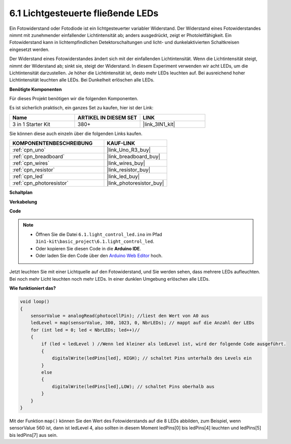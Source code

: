 .. _ar_light_flow_led:

6.1 Lichtgesteuerte fließende LEDs
=====================================

Ein Fotowiderstand oder Fotodiode ist ein lichtgesteuerter variabler Widerstand. Der Widerstand eines Fotowiderstandes nimmt mit zunehmender einfallender Lichtintensität ab; anders ausgedrückt, zeigt er Photoleitfähigkeit. Ein Fotowiderstand kann in lichtempfindlichen Detektorschaltungen und licht- und dunkelaktivierten Schaltkreisen eingesetzt werden.

Der Widerstand eines Fotowiderstandes ändert sich mit der einfallenden Lichtintensität. Wenn die Lichtintensität steigt, nimmt der Widerstand ab; sinkt sie, steigt der Widerstand.
In diesem Experiment verwenden wir acht LEDs, um die Lichtintensität darzustellen. Je höher die Lichtintensität ist, desto mehr LEDs leuchten auf. Bei ausreichend hoher Lichtintensität leuchten alle LEDs. Bei Dunkelheit erlöschen alle LEDs.

**Benötigte Komponenten**

Für dieses Projekt benötigen wir die folgenden Komponenten.

Es ist sicherlich praktisch, ein ganzes Set zu kaufen, hier ist der Link:

.. list-table::
    :widths: 20 20 20
    :header-rows: 1

    *   - Name
        - ARTIKEL IN DIESEM SET
        - LINK
    *   - 3 in 1 Starter Kit
        - 380+
        - |link_3IN1_kit|

Sie können diese auch einzeln über die folgenden Links kaufen.

.. list-table::
    :widths: 30 20
    :header-rows: 1

    *   - KOMPONENTENBESCHREIBUNG
        - KAUF-LINK

    *   - :ref:`cpn_uno`
        - |link_Uno_R3_buy|
    *   - :ref:`cpn_breadboard`
        - |link_breadboard_buy|
    *   - :ref:`cpn_wires`
        - |link_wires_buy|
    *   - :ref:`cpn_resistor`
        - |link_resistor_buy|
    *   - :ref:`cpn_led`
        - |link_led_buy|
    *   - :ref:`cpn_photoresistor`
        - |link_photoresistor_buy|

**Schaltplan**

.. image:: img/circuit_6.1_light_led.png

**Verkabelung**

.. image:: img/light_control_led.png
    :width: 800
    :align: center


**Code**

.. note::

    * Öffnen Sie die Datei ``6.1.light_control_led.ino`` im Pfad ``3in1-kit\basic_project\6.1.light_control_led``.
    * Oder kopieren Sie diesen Code in die **Arduino IDE**.
    
    * Oder laden Sie den Code über den `Arduino Web Editor <https://docs.arduino.cc/cloud/web-editor/tutorials/getting-started/getting-started-web-editor>`_ hoch.

.. raw:: html

    <iframe src=https://create.arduino.cc/editor/sunfounder01/859e1688-5801-400e-9409-f844ca9b7da7/preview?embed style="height:510px;width:100%;margin:10px 0" frameborder=0></iframe>

Jetzt leuchten Sie mit einer Lichtquelle auf den Fotowiderstand, und Sie werden sehen, dass mehrere LEDs aufleuchten. Bei noch mehr Licht leuchten noch mehr LEDs. In einer dunklen Umgebung erlöschen alle LEDs.

**Wie funktioniert das?**


.. code-block:: arduino

    void loop() 
    {
        sensorValue = analogRead(photocellPin); //liest den Wert von A0 aus
        ledLevel = map(sensorValue, 300, 1023, 0, NbrLEDs); // mappt auf die Anzahl der LEDs
        for (int led = 0; led < NbrLEDs; led++)//
        {
            if (led < ledLevel ) //Wenn led kleiner als ledLevel ist, wird der folgende Code ausgeführt.
            {
                digitalWrite(ledPins[led], HIGH); // schaltet Pins unterhalb des Levels ein
            }
            else 
            {
                digitalWrite(ledPins[led],LOW); // schaltet Pins oberhalb aus 
            }
        }
    }

Mit der Funktion ``map()`` können Sie den Wert des Fotowiderstands auf die 8 LEDs abbilden, zum Beispiel, wenn sensorValue 560 ist, dann ist ledLevel 4, also sollten in diesem Moment ledPins[0] bis ledPins[4] leuchten und ledPins[5] bis ledPins[7] aus sein.


